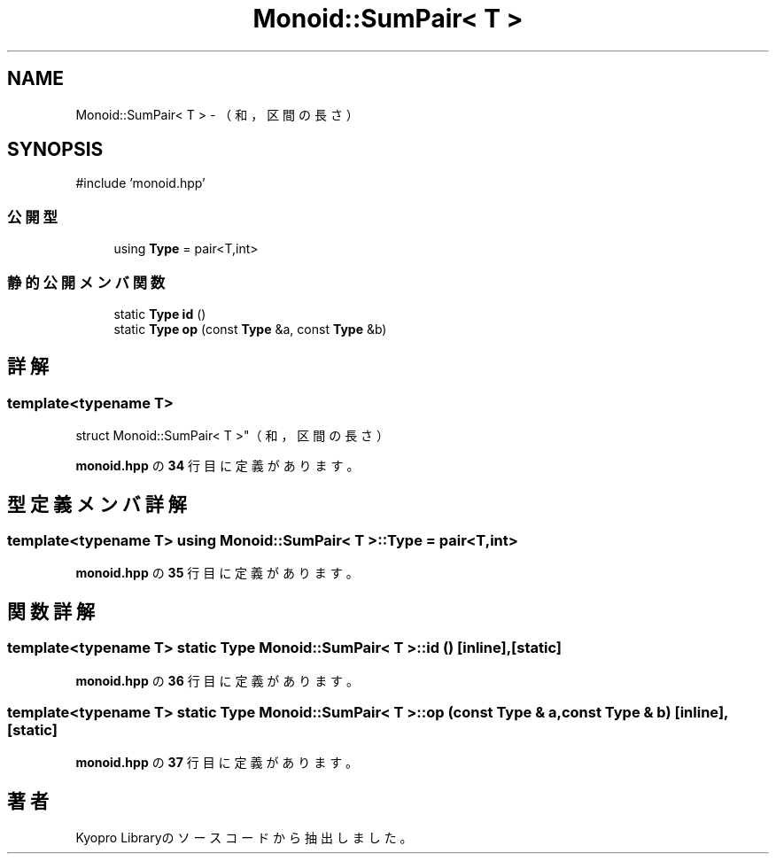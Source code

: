 .TH "Monoid::SumPair< T >" 3 "Kyopro Library" \" -*- nroff -*-
.ad l
.nh
.SH NAME
Monoid::SumPair< T > \- （和，区間の長さ）  

.SH SYNOPSIS
.br
.PP
.PP
\fR#include 'monoid\&.hpp'\fP
.SS "公開型"

.in +1c
.ti -1c
.RI "using \fBType\fP = pair<T,int>"
.br
.in -1c
.SS "静的公開メンバ関数"

.in +1c
.ti -1c
.RI "static \fBType\fP \fBid\fP ()"
.br
.ti -1c
.RI "static \fBType\fP \fBop\fP (const \fBType\fP &a, const \fBType\fP &b)"
.br
.in -1c
.SH "詳解"
.PP 

.SS "template<typename T>
.br
struct Monoid::SumPair< T >"（和，区間の長さ） 
.PP
 \fBmonoid\&.hpp\fP の \fB34\fP 行目に定義があります。
.SH "型定義メンバ詳解"
.PP 
.SS "template<typename T> using \fBMonoid::SumPair\fP< T >::Type = pair<T,int>"

.PP
 \fBmonoid\&.hpp\fP の \fB35\fP 行目に定義があります。
.SH "関数詳解"
.PP 
.SS "template<typename T> static \fBType\fP \fBMonoid::SumPair\fP< T >::id ()\fR [inline]\fP, \fR [static]\fP"

.PP
 \fBmonoid\&.hpp\fP の \fB36\fP 行目に定義があります。
.SS "template<typename T> static \fBType\fP \fBMonoid::SumPair\fP< T >::op (const \fBType\fP & a, const \fBType\fP & b)\fR [inline]\fP, \fR [static]\fP"

.PP
 \fBmonoid\&.hpp\fP の \fB37\fP 行目に定義があります。

.SH "著者"
.PP 
 Kyopro Libraryのソースコードから抽出しました。
